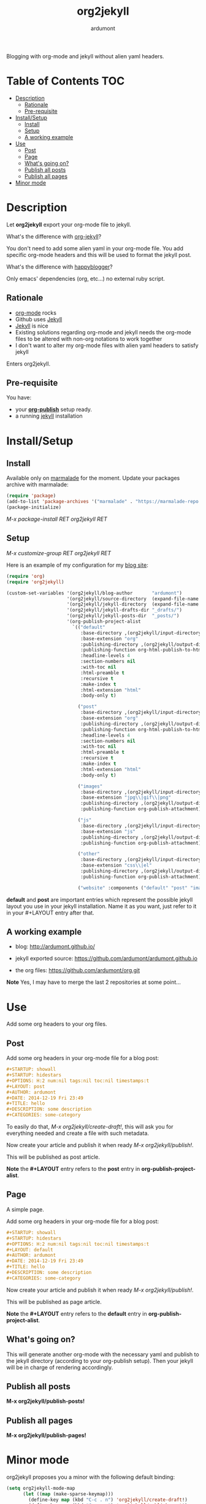 #+title: org2jekyll
#+author: ardumont

[[https://travis-ci.org/ardumont/org2jekyll][https://travis-ci.org/ardumont/org2jekyll.svg]]

Blogging with org-mode and jekyll without alien yaml headers.

* Table of Contents                                                     :TOC:
 - [[#description][Description]]
     - [[#rationale][Rationale]]
     - [[#pre-requisite][Pre-requisite]]
 - [[#installsetup][Install/Setup]]
     - [[#install][Install]]
     - [[#setup][Setup]]
     - [[#a-working-example][A working example]]
 - [[#use][Use]]
     - [[#post][Post]]
     - [[#page][Page]]
     - [[#whats-going-on][What's going on?]]
     - [[#publish-all-posts][Publish all posts]]
     - [[#publish-all-pages][Publish all pages]]
 - [[#minor-mode][Minor mode]]

* Description

Let *org2jekyll* export your org-mode file to jekyll.

What's the difference with [[https://github.com/juanre/org-jekyll][org-jekyll]]?

You don't need to add some alien yaml in your org-mode file.
You add specific org-mode headers and this will be used to format the jekyll post.

What's the difference with [[https://github.com/bmaland/happyblogger][happyblogger]]?

Only emacs' dependencies (org, etc...) no external ruby script.

** Rationale

- [[http://orgmode.org/][org-mode]] rocks
- Github uses [[http://jekyllrb.com/][Jekyll]]
- [[http://jekyllrb.com/][Jekyll]] is nice
- Existing solutions regarding org-mode and jekyll needs the org-mode files to be altered with non-org notations to work together
- I don't want to alter my org-mode files with alien yaml headers to satisfy jekyll

Enters org2jekyll.

** Pre-requisite

You have:
- your [[http://orgmode.org/worg/org-tutorials/org-publish-html-tutorial.html][*org-publish*]] setup ready.
- a running [[http://github.com/mojombo/jekyll][jekyll]] installation
* Install/Setup

** Install

Available only on [[https://marmalade-repo.org/][marmalade]] for the moment.
Update your packages archive with marmalade:

#+begin_src emacs-lisp
(require 'package)
(add-to-list 'package-archives '("marmalade" . "https://marmalade-repo.org/packages") t)
(package-initialize)
#+end_src

/M-x package-install RET org2jekyll RET/

** Setup

/M-x customize-group RET org2jekyll RET/

Here is an example of my configuration for my [[http://ardumont.github.io/][blog site]]:
#+begin_src emacs-lisp
(require 'org)
(require 'org2jekyll)

(custom-set-variables '(org2jekyll/blog-author       "ardumont")
                      '(org2jekyll/source-directory  (expand-file-name "~/org/"))
                      '(org2jekyll/jekyll-directory  (expand-file-name "~/public_html/"))
                      '(org2jekyll/jekyll-drafts-dir "_drafts/")
                      '(org2jekyll/jekyll-posts-dir  "_posts/")
                      '(org-publish-project-alist
                        `(("default"
                           :base-directory ,(org2jekyll/input-directory)
                           :base-extension "org"
                           :publishing-directory ,(org2jekyll/output-directory)
                           :publishing-function org-html-publish-to-html
                           :headline-levels 4
                           :section-numbers nil
                           :with-toc nil
                           :html-preamble t
                           :recursive t
                           :make-index t
                           :html-extension "html"
                           :body-only t)

                          ("post"
                           :base-directory ,(org2jekyll/input-directory)
                           :base-extension "org"
                           :publishing-directory ,(org2jekyll/output-directory org2jekyll/jekyll-posts-dir)
                           :publishing-function org-html-publish-to-html
                           :headline-levels 4
                           :section-numbers nil
                           :with-toc nil
                           :html-preamble t
                           :recursive t
                           :make-index t
                           :html-extension "html"
                           :body-only t)

                          ("images"
                           :base-directory ,(org2jekyll/input-directory "img")
                           :base-extension "jpg\\|gif\\|png"
                           :publishing-directory ,(org2jekyll/output-directory "img")
                           :publishing-function org-publish-attachment)

                          ("js"
                           :base-directory ,(org2jekyll/input-directory "js")
                           :base-extension "js"
                           :publishing-directory ,(org2jekyll/output-directory "js")
                           :publishing-function org-publish-attachment)

                          ("other"
                           :base-directory ,(org2jekyll/input-directory "css")
                           :base-extension "css\\|el"
                           :publishing-directory ,(org2jekyll/output-directory "css")
                           :publishing-function org-publish-attachment)

                          ("website" :components ("default" "post" "images" "js" "css")))))
#+end_src

*default* and *post* are important entries which represent the possible jekyll layout you use in your jekyll installation.
Name it as you want, just refer to it in your #+LAYOUT entry after that.

** A working example

- blog: [[http://ardumont.github.io/]]

- jekyll exported source: https://github.com/ardumont/ardumont.github.io

- the org files: https://github.com/ardumont/org.git

*Note* Yes, I may have to merge the last 2 repositories at some point...

* Use

Add some org headers to your org files.

** Post

Add some org headers in your org-mode file for a blog post:

#+begin_src org
#+STARTUP: showall
#+STARTUP: hidestars
#+OPTIONS: H:2 num:nil tags:nil toc:nil timestamps:t
#+LAYOUT: post
#+AUTHOR: ardumont
#+DATE: 2014-12-19 Fri 23:49
#+TITLE: hello
#+DESCRIPTION: some description
#+CATEGORIES: some-category
#+end_src

To easily do that, /M-x org2jekyll/create-draft!/, this will ask you for everything needed and create a file with such metadata.

Now create your article and publish it when ready /M-x org2jekyll/publish!/.

This will be published as post article.

*Note* the *#+LAYOUT* entry refers to the *post* entry in *org-publish-project-alist*.

** Page

A simple page.

Add some org headers in your org-mode file for a blog post:

#+begin_src org
#+STARTUP: showall
#+STARTUP: hidestars
#+OPTIONS: H:2 num:nil tags:nil toc:nil timestamps:t
#+LAYOUT: default
#+AUTHOR: ardumont
#+DATE: 2014-12-19 Fri 23:49
#+TITLE: hello
#+DESCRIPTION: some description
#+CATEGORIES: some-category
#+end_src

Now create your article and publish it when ready /M-x org2jekyll/publish!/.

This will be published as page article.

*Note* the *#+LAYOUT* entry refers to the *default* entry in *org-publish-project-alist*.

** What's going on?

This will generate another org-mode with the necessary yaml and publish to the jekyll directory (according to your org-publish setup).
Then your jekyll will be in charge of rendering accordingly.

** Publish all posts

*M-x org2jekyll/publish-posts!*

** Publish all pages

*M-x org2jekyll/publish-pages!*
* Minor mode

org2jekyll proposes you a minor with the following default binding:
#+begin_src emacs-lisp
(setq org2jekyll-mode-map
      (let ((map (make-sparse-keymap)))
        (define-key map (kbd "C-c . n") 'org2jekyll/create-draft!)
        (define-key map (kbd "C-c . p") 'org2jekyll/publish-post!)
        (define-key map (kbd "C-c . P") 'org2jekyll/publish-posts!)
        (define-key map (kbd "C-c . l") 'org2jekyll/list-posts)
        (define-key map (kbd "C-c . d") 'org2jekyll/list-drafts)
        map))
#+end_src

*Note* [[https://www.gnu.org/software/emacs/manual/html_node/elisp/Key-Binding-Conventions.html#Key-Binding-Conventions][Respecting the default minor mode convention for binding]]

To (de)activate this in an org file: /M-x org2jekyll-mode/

As usual, you can use emacs' power to setup your own bindings.
